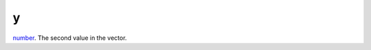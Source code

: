 y
====================================================================================================

`number`_. The second value in the vector.

.. _`number`: ../../../lua/type/number.html
